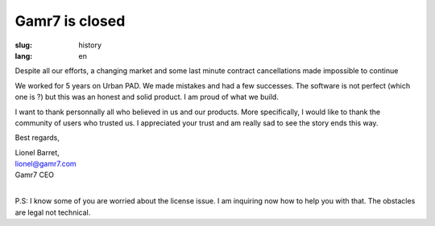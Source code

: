 Gamr7 is closed  
#################

:slug: history
:lang: en

Despite all our efforts, a changing market and some last minute contract cancellations made impossible to continue 

We worked for 5 years on Urban PAD. We made mistakes and had a few successes.
The software is not perfect (which one is ?) but this was an honest and solid product. I am proud of what we build.

I want to thank personnally all who believed in us and our products. 
More specifically, I would like to thank the community of users who trusted us. 
I appreciated your trust and am really sad to see the story ends this way. 

Best regards,

| Lionel Barret,
| lionel@gamr7.com
| Gamr7 CEO 
|

P.S: I know some of you are worried about the license issue. I am inquiring now how to help you with that. The obstacles are legal not technical.
